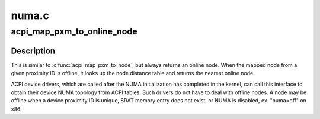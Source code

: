 .. -*- coding: utf-8; mode: rst -*-

======
numa.c
======


.. _`acpi_map_pxm_to_online_node`:

acpi_map_pxm_to_online_node
===========================

.. c:function:: int acpi_map_pxm_to_online_node (int pxm)

    Map proximity ID to online node

    :param int pxm:
        ACPI proximity ID



.. _`acpi_map_pxm_to_online_node.description`:

Description
-----------

This is similar to :c:func:`acpi_map_pxm_to_node`, but always returns an online
node.  When the mapped node from a given proximity ID is offline, it
looks up the node distance table and returns the nearest online node.

ACPI device drivers, which are called after the NUMA initialization has
completed in the kernel, can call this interface to obtain their device
NUMA topology from ACPI tables.  Such drivers do not have to deal with
offline nodes.  A node may be offline when a device proximity ID is
unique, SRAT memory entry does not exist, or NUMA is disabled, ex.
"numa=off" on x86.

